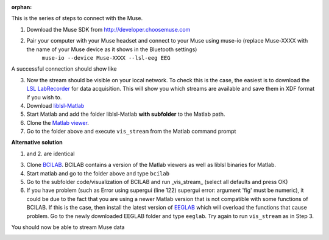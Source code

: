 :orphan:

This is the series of steps to connect with the Muse.

1. Download the Muse SDK from http://developer.choosemuse.com
2. Pair your computer with your Muse headset and connect to your Muse using muse-io (replace Muse-XXXX with the name of your Muse device as it shows in the Bluetooth settings)
    ``muse-io --device Muse-XXXX --lsl-eeg EEG``

A successful connection should show like

.. image:: ../images/muse1lsl.png

3. Now the stream should be visible on your local network. To check this is the case, the easiest is to download the `LSL LabRecorder <https://github.com/labstreaminglayer/App-LabRecorder/releases>`_ for data acquisition. This will show you which streams are available and save them in XDF format if you wish to.
#. Download `liblsl-Matlab <https://github.com/labstreaminglayer/liblsl-Matlab/releases>`_
#. Start Matlab and add the folder liblsl-Matlab **with subfolder** to the Matlab path.
#. Clone the `Matlab viewer <https://github.com/labstreaminglayer/App-MATLABViewer/>`_.
#. Go to the folder above and execute ``vis_stream`` from the Matlab command prompt

**Alternative solution**

1. and 2. are identical

3. Clone `BCILAB <https://github.com/sccn/BCILAB>`_. BCILAB contains a version of the Matlab viewers as well as liblsl binaries for Matlab.
#. Start matlab and go to the folder above and type ``bcilab``
#. Go to the subfolder code/visualization of BCILAB and run _vis_stream_ (select all defaults and press OK)
#. If you have problem (such as Error using supergui (line 122) supergui error: argument 'fig' must be numeric), it could be due to the fact that you are using a newer Matlab version that is not compatible with some functions of BCILAB. If this is the case, then install the latest version of `EEGLAB <https://github.com/sccn/eeglab>`_ which will overload the functions that cause problem. Go to the newly downloaded EEGLAB folder and type ``eeglab``. Try again to run ``vis_stream`` as in Step 3.

You should now be able to stream Muse data

.. image:: ../images/muse2lsl.png

